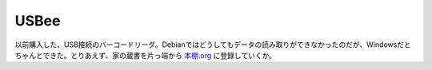 USBee
=====

以前購入した、USB接続のバーコードリーダ。Debianではどうしてもデータの読み取りができなかったのだが、Windowsだとちゃんとできた。とりあえず、家の蔵書を片っ端から `本棚.org <http://hondana.org/mkouhei/>`_ に登録していくか。






.. author:: default
.. categories:: computer
.. tags::
.. comments::
